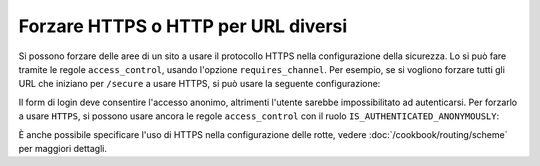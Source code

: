 .. index::
   single: Sicurezza; Forzare HTTPS

Forzare HTTPS o HTTP per URL diversi
====================================

Si possono forzare delle aree di un sito a usare il protocollo HTTPS nella
configurazione della sicurezza. Lo si può fare tramite le regole ``access_control``,
usando l'opzione ``requires_channel``. Per esempio, se si vogliono forzare tutti gli URL
che iniziano per ``/secure`` a usare HTTPS, si può usare la seguente configurazione:

.. configuration-block::

        .. code-block:: yaml

            access_control:
                - { path: ^/secure, roles: ROLE_ADMIN, requires_channel: https }

        .. code-block:: xml

            <access-control>
                <rule path="^/secure" role="ROLE_ADMIN" requires_channel="https" />
            </access-control>

        .. code-block:: php

            'access_control' => array(
                array(
                    'path'             => '^/secure',
                    'role'             => 'ROLE_ADMIN',
                    'requires_channel' => 'https',
                ),
            ),

Il form di login deve consentire l'accesso anonimo, altrimenti l'utente sarebbe
impossibilitato ad autenticarsi. Per forzarlo a usare ``HTTPS``, si possono usare ancora
le regole ``access_control`` con il ruolo
``IS_AUTHENTICATED_ANONYMOUSLY``:

.. configuration-block::

        .. code-block:: yaml

            access_control:
                - { path: ^/login, roles: IS_AUTHENTICATED_ANONYMOUSLY, requires_channel: https }

        .. code-block:: xml

            <access-control>
                <rule path="^/login"
                      role="IS_AUTHENTICATED_ANONYMOUSLY"
                      requires_channel="https" />
            </access-control>

        .. code-block:: php

            'access_control' => array(
                array(
                    'path'             => '^/login',
                    'role'             => 'IS_AUTHENTICATED_ANONYMOUSLY',
                    'requires_channel' => 'https',
                ),
            ),

È anche possibile specificare l'uso di HTTPS nella configurazione delle rotte,
vedere :doc:`/cookbook/routing/scheme` per maggiori dettagli.
